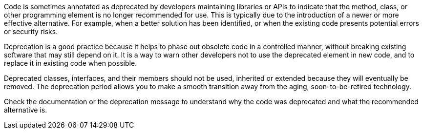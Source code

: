 Code is sometimes annotated as deprecated by developers maintaining libraries or APIs to indicate that the method, class, or other programming element is no longer recommended for use. This is typically due to the introduction of a newer or more effective alternative. For example, when a better solution has been identified, or when the existing code presents potential errors or security risks.

Deprecation is a good practice because it helps to phase out obsolete code in a controlled manner, without breaking existing software that may still depend on it. It is a way to warn other developers not to use the deprecated element in new code, and to replace it in existing code when possible. 

Deprecated classes, interfaces, and their members should not be used, inherited or extended because they will eventually be removed. The deprecation period allows you to make a smooth transition away from the aging, soon-to-be-retired technology.

Check the documentation or the deprecation message to understand why the code was deprecated and what the recommended alternative is.